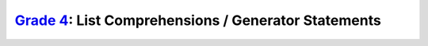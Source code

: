 `Grade 4 </docs/2020/grades/4>`_: List Comprehensions / Generator Statements
============================================================================
